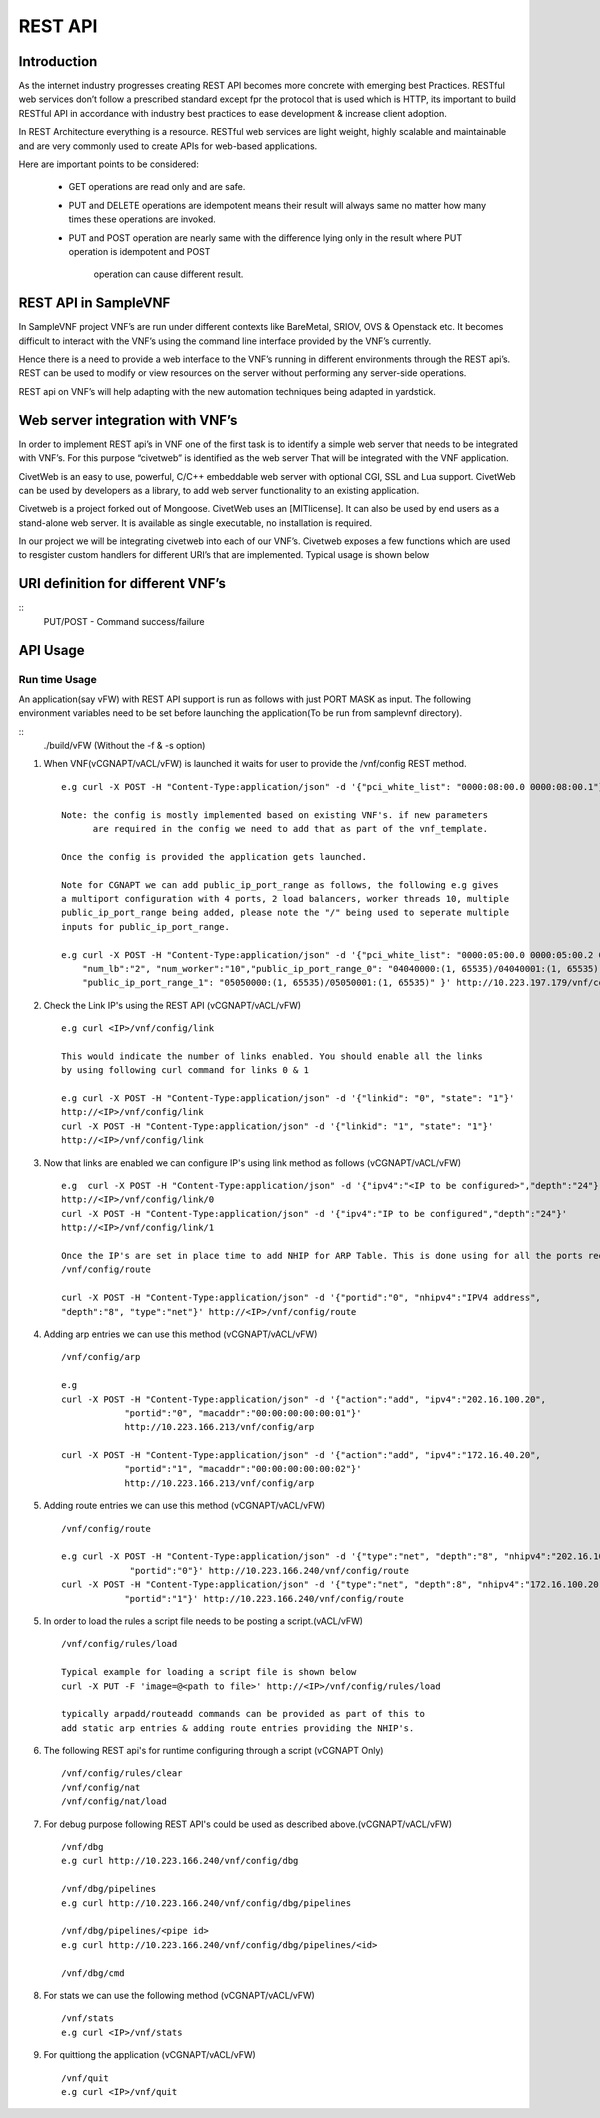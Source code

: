 .. This work is licensed under a creative commons attribution 4.0 international
.. license.
.. http://creativecommons.org/licenses/by/4.0
.. (c) opnfv, national center of scientific research "demokritos" and others.

========================================================
REST API
========================================================

Introduction
---------------
As the internet industry progresses creating REST API becomes more concrete
with emerging best Practices. RESTful web services don’t follow a prescribed
standard except fpr the protocol that is used which is HTTP, its important
to build RESTful API in accordance with industry best practices to ease
development & increase client adoption.

In REST Architecture everything is a resource. RESTful web services are light
weight, highly scalable and maintainable and are very commonly used to
create APIs for web-based applications.

Here are important points to be considered:

 * GET operations are read only and are safe.
 * PUT and DELETE operations are idempotent means their result will
   always same no matter how many times these operations are invoked.
 * PUT and POST operation are nearly same with the difference lying
   only in the result where PUT operation is idempotent and POST
    operation can cause different result.


REST API in SampleVNF
---------------------

In SampleVNF project VNF’s are run under different contexts like BareMetal,
SRIOV, OVS & Openstack etc. It becomes difficult to interact with the
VNF’s using the command line interface provided by the VNF’s currently.

Hence there is a need to provide a web interface to the VNF’s running in
different environments through the REST api’s. REST can be used to modify
or view resources on the server without performing any server-side
operations.

REST api on VNF’s will help adapting with the new automation techniques
being adapted in yardstick.

Web server integration with VNF’s
----------------------------------

In order to implement REST api’s in VNF one of the first task is to
identify a simple web server that needs to be integrated with VNF’s.
For this purpose “civetweb” is identified as the web server That will
be integrated with the VNF application.

CivetWeb is an easy to use, powerful, C/C++ embeddable web server with
optional CGI, SSL and Lua support. CivetWeb can be used by developers
as a library, to add web server functionality to an existing application.

Civetweb is a project forked out of Mongoose. CivetWeb uses an [MITlicense].
It can also be used by end users as a stand-alone web server. It is available
as single executable, no installation is required.

In our project we will be integrating civetweb into each of our VNF’s.
Civetweb exposes a few functions which are used to resgister custom handlers
for different URI’s that are implemented.
Typical usage is shown below

URI definition for different VNF’s
----------------------------------

::
  +---------------------------------+-----------------+--------------------------+----------------------------------------------------+
  |        **URI**       	          | **REST Method** |      **Arguments**       |**Description**                                     |
  +---------------------------------+-----------------+--------------------------+----------------------------------------------------+
  |/vnf                  			      |   GET  		      | 	None           		     |Displays top level methods available                |
  +---------------------------------+-----------------+--------------------------+----------------------------------------------------+
  |/vnf/config           		  	    |   GET         	|  None           	 	     |Displays the current config set                     |
  |                                 |   POST          |  pci_white_list:         |                                                    |
  |                                 |                 |    num_worker(o):        |                                                    |
  |                                 |                 |    vnf_type(o):          |                                                    |
  |                                 |                 |    pkt_type (o):         |                                                    |
  |                                 |                 |    num_lb(o):            |                                                    |
  |                                 |                 |    sw_lb(o):             |                                                    |
  |                                 |                 |    sock_in(o):           |                                                    |
  |                                 |                 |    hyperthread(o):       |                                                    |
  +---------------------------------+-----------------+--------------------------+----------------------------------------------------+
  |/vnf/config/arp                  |   GET           |  None                    |Displays ARP/ND info                                |
  |                                 |   POST          |  action: <add/del/req>   |                                                    |
  |                                 |                 |    ipv4/ipv6: <address>  |                                                    |
  |                                 |                 |    portid: <>            |                                                    |
  |                                 |                 |    macaddr: <> for add   |                                                    |
  +---------------------------------+-----------------+--------------------------+----------------------------------------------------+
  |/vnf/config/link                 |   GET           |  None                    |                                                    |
  |                                 |   POST          |  link_id:<>              |                                                    |
  |                                 |                 |  state: <1/0>            |                                                    |
  +---------------------------------+-----------------+--------------------------+----------------------------------------------------+
  |/vnf/config/link/<link id>       |   GET           |  None                    |                                                    |
  |                                 |   POST          |  ipv4/ipv6: <address>    |                                                    |
  |                                 |                 |  depth: <>               |                                                    |
  +---------------------------------+-----------------+--------------------------+----------------------------------------------------+
  |/vnf/config/route                |   GET           |  None                    |Displays gateway route entries                      |
  |                                 |   POST          |  portid: <>              |Adds route entries for default gateway              |
  |                                 |                 |  nhipv4/nhipv6: <addr>   |                                                    |
  |                                 |                 |  depth: <>               |                                                    |
  |                                 |                 |  type:"net/host"         |                                                    |
  +---------------------------------+-----------------+--------------------------+----------------------------------------------------+
  |/vnf/config/rules(vFW/vACL only) |   GET           |  None                    |Displays the methods /load/clear                    |
  +---------------------------------+-----------------+--------------------------+----------------------------------------------------+
  |/vnf/config/rules/load           |   GET           |  None                    |Displays if file was loaded                         |
  |                                 |   PUT           |  <script file            |                                                    |
  |                                 |                 |  with cmds>              |Executes each command from script file              |
  +---------------------------------+-----------------+--------------------------+----------------------------------------------------+
  |/vnf/config/rules/clear          |   GET           |  None                    |                                                    |
  +---------------------------------+-----------------+--------------------------+----------------------------------------------------+
  |/vnf/config/nat(vCGNAPT only)    |   GET           |  None                    |Displays the methods /load/clear                    |
  +---------------------------------+-----------------+--------------------------+----------------------------------------------------+
  |/vnf/config/nat/load             |   GET           |  None                    |Displays if file was loaded                         |
  |                                 |   PUT           |  <script file with cmds> |                                                    |
  +---------------------------------+-----------------+--------------------------+----------------------------------------------------+
  |/vnf/config/nat/clear            |   GET           |  None                    |                                                    |
  +---------------------------------+-----------------+--------------------------+----------------------------------------------------+
  |/vnf/log                         |   GET           |  None                    |This needs to be implemented for each VNF           |
  |                                 |                 |                          |          just keeping this as placeholder.         |
  +---------------------------------+-----------------+--------------------------+----------------------------------------------------+
  |/vnf/dbg                         |   GET           |  None                    |Will display methods supported like /pipelines/cmd  |
  +---------------------------------+-----------------+--------------------------+----------------------------------------------------+
  |/vnf/dbg/pipelines               |   GET           |  None                    |Displays pipeline information(names)                |
  +---------------------------------+-----------------+--------------------------+----------------------------------------------------+
  |/vnf/dbg/pipelines/<pipe id>     |   GET           |  None                    |Displays debug level for particular pipeline        |
  +---------------------------------+-----------------+--------------------------+----------------------------------------------------+
  |/vnf/dbg/cmd                     |   GET           |  None                    |Last executed command parameters                    |
  |                                 |   POST          |  cmd:                    |                                                    |
  |                                 |                 |    dbg:                  |                                                    |
  |                                 |                 |    d1:                   |                                                    |
  |                                 |                 |    d2:                   |                                                    |
  +---------------------------------+-----------------+--------------------------+----------------------------------------------------+

  PUT/POST - Command success/failure

API Usage
---------

Run time Usage
^^^^^^^^^^^^^^

An application(say vFW) with REST API support is run as follows
with just PORT MASK as input. The following environment variables
need to be set before launching the application(To be run from
samplevnf directory).

::
  ./build/vFW (Without the -f & -s option)

1. When VNF(vCGNAPT/vACL/vFW) is launched it waits for user to provide the /vnf/config REST method.
   ::
    e.g curl -X POST -H "Content-Type:application/json" -d '{"pci_white_list": "0000:08:00.0 0000:08:00.1"}' http://<IP>/vnf/config

    Note: the config is mostly implemented based on existing VNF's. if new parameters
          are required in the config we need to add that as part of the vnf_template.

    Once the config is provided the application gets launched.

    Note for CGNAPT we can add public_ip_port_range as follows, the following e.g gives
    a multiport configuration with 4 ports, 2 load balancers, worker threads 10, multiple
    public_ip_port_range being added, please note the "/" being used to seperate multiple
    inputs for public_ip_port_range.

    e.g curl -X POST -H "Content-Type:application/json" -d '{"pci_white_list": "0000:05:00.0 0000:05:00.2 0000:07:00.0 0000:07:00.2",
        "num_lb":"2", "num_worker":"10","public_ip_port_range_0": "04040000:(1, 65535)/04040001:(1, 65535)",
        "public_ip_port_range_1": "05050000:(1, 65535)/05050001:(1, 65535)" }' http://10.223.197.179/vnf/config

2. Check the Link IP's using the REST API (vCGNAPT/vACL/vFW)
   ::
     e.g curl <IP>/vnf/config/link

     This would indicate the number of links enabled. You should enable all the links
     by using following curl command for links 0 & 1

     e.g curl -X POST -H "Content-Type:application/json" -d '{"linkid": "0", "state": "1"}'
     http://<IP>/vnf/config/link
     curl -X POST -H "Content-Type:application/json" -d '{"linkid": "1", "state": "1"}'
     http://<IP>/vnf/config/link

3. Now that links are enabled we can configure IP's using link method as follows (vCGNAPT/vACL/vFW)
   ::
     e.g  curl -X POST -H "Content-Type:application/json" -d '{"ipv4":"<IP to be configured>","depth":"24"}'
     http://<IP>/vnf/config/link/0
     curl -X POST -H "Content-Type:application/json" -d '{"ipv4":"IP to be configured","depth":"24"}'
     http://<IP>/vnf/config/link/1

     Once the IP's are set in place time to add NHIP for ARP Table. This is done using for all the ports required.
     /vnf/config/route

     curl -X POST -H "Content-Type:application/json" -d '{"portid":"0", "nhipv4":"IPV4 address",
     "depth":"8", "type":"net"}' http://<IP>/vnf/config/route

4. Adding arp entries we can use this method (vCGNAPT/vACL/vFW)
   ::
     /vnf/config/arp

     e.g
     curl -X POST -H "Content-Type:application/json" -d '{"action":"add", "ipv4":"202.16.100.20",
                 "portid":"0", "macaddr":"00:00:00:00:00:01"}'
                 http://10.223.166.213/vnf/config/arp

     curl -X POST -H "Content-Type:application/json" -d '{"action":"add", "ipv4":"172.16.40.20",
                 "portid":"1", "macaddr":"00:00:00:00:00:02"}'
                 http://10.223.166.213/vnf/config/arp

5. Adding route entries we can use this method (vCGNAPT/vACL/vFW)
   ::
     /vnf/config/route

     e.g curl -X POST -H "Content-Type:application/json" -d '{"type":"net", "depth":"8", "nhipv4":"202.16.100.20",
                  "portid":"0"}' http://10.223.166.240/vnf/config/route
     curl -X POST -H "Content-Type:application/json" -d '{"type":"net", "depth":8", "nhipv4":"172.16.100.20",
                 "portid":"1"}' http://10.223.166.240/vnf/config/route

5. In order to load the rules a script file needs to be posting a script.(vACL/vFW)
   ::
     /vnf/config/rules/load

     Typical example for loading a script file is shown below
     curl -X PUT -F 'image=@<path to file>' http://<IP>/vnf/config/rules/load

     typically arpadd/routeadd commands can be provided as part of this to
     add static arp entries & adding route entries providing the NHIP's.

6. The following REST api's for runtime configuring through a script (vCGNAPT Only)
   ::
     /vnf/config/rules/clear
     /vnf/config/nat
     /vnf/config/nat/load

7. For debug purpose following REST API's could be used as described above.(vCGNAPT/vACL/vFW)
   ::
     /vnf/dbg
     e.g curl http://10.223.166.240/vnf/config/dbg

     /vnf/dbg/pipelines
     e.g curl http://10.223.166.240/vnf/config/dbg/pipelines

     /vnf/dbg/pipelines/<pipe id>
     e.g curl http://10.223.166.240/vnf/config/dbg/pipelines/<id>

     /vnf/dbg/cmd

8. For stats we can use the following method (vCGNAPT/vACL/vFW)
   ::
     /vnf/stats
     e.g curl <IP>/vnf/stats

9. For quittiong the application (vCGNAPT/vACL/vFW)
   ::
     /vnf/quit
     e.g curl <IP>/vnf/quit
